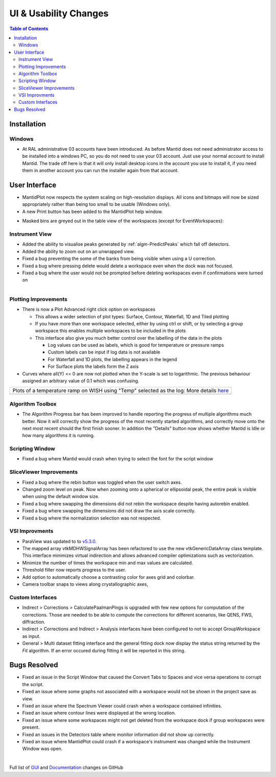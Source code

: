 ======================
UI & Usability Changes
======================

.. contents:: Table of Contents
   :local:

Installation
------------

Windows
#######

- At RAL administrative 03 accounts have been introduced.  As before Mantid does not need administrator access to be installed into a windows PC, so you do not need to use your 03 account.  Just use your normal account to install Mantid.  The trade off here is that it will only install desktop icons in the account you use to install it, if you need them in another account you can run the installer again from that account.

User Interface
--------------

- MantidPlot now respects the system scaling on high-resolution displays. All icons and bitmaps will now be sized
  appropriately rather than being too small to be usable (Windows only).
- A new Print button has been added to the MantidPlot help window.

.. figure:: ../../images/maskedbins.jpg     
   :class: screenshot
   :width: 500px
   :align: right

- Masked bins are greyed out in the table view of the workspaces (except for EventWorkspaces):

Instrument View
###############

- Added the ability to visualise peaks generated by :ref:`algm-PredictPeaks` which fall off detectors.
- Added the ability to zoom out on an unwrapped view.
- Fixed a bug preventing the some of the banks from being visible when using a U correction.
- Fixed a bug where pressing delete would delete a workspace even when the dock was not focused.
- Fixed a bug where the user would not be prompted before deleting workspaces even if confirmations were turned on

.. figure:: ../../images/ArtRightGUIWaterfallCustom2sp1.PNG
   :class: screenshot
   :width: 294px
   :align: right

Plotting Improvements
#####################

- There is now a Plot Advanced right click option on workspaces

  + This allows a wider selection of plot types: Surface, Contour, Waterfall, 1D and Tiled plotting
  + If you have more than one workspace selected, either by using ctrl or shift, or by selecting a group workspace this enables multiple workspaces to be included in the plots
  + This interface also give you much better control over the labelling of the data in the plots
  
    * Log values can be used as labels, which is good for temperature or pressure ramps
    * Custom labels can be input if log data is not available
    * For Waterfall and 1D plots, the labelling appears in the legend
    * For Surface plots the labels form the Z axis   
    
- Curves where all(Y) <= 0 are now not plotted when the Y-scale is set to logarithmic.
  The previous behaviour assigned an arbitrary value of 0.1 which was confusing.

+----------------------------------------------+-------------------------------------------------+
|Plots of a temperature ramp on WISH using "Temp" selected as the log:                           |
|More details `here <https://www.mantidproject.org/MBC_Displaying_data_in_multiple_workspaces>`_ |
+----------------------------------------------+-------------------------------------------------+
| .. image:: ../../images/ArtWaterfallT1.PNG   |   .. image:: ../../images/ArtSurfacePlotT1.PNG  |
+----------------------------------------------+-------------------------------------------------+


Algorithm Toolbox
#################

- The Algorithm Progress bar has been improved to handle reporting the progress of multiple algorithms much better.  Now it will correctly show the progress of the most recently started algorithms, and correctly move onto the next most recent should  the first finish sooner.  In addition the "Details" button now shows whether Mantid is Idle or how many algorithms it is running.

.. figure:: ../../images/Progress_running.png
   :class: screenshot
   :width: 396px

Scripting Window
################
- Fixed a bug where Mantid would crash when trying to select the font for the script window

SliceViewer Improvements
########################
- Fixed a bug where the rebin button was toggled when the user switch axes.
- Changed zoom level on peak. Now when zooming onto a spherical or ellipsoidal peak, the entire peak is visible when using the default window size.
- Fixed a bug where swapping the dimensions did not rebin the workspace despite having autorebin enabled.
- Fixed a bug where swapping the dimensions did not draw the axis scale correctly.
- Fixed a bug where the normalization selection was not respected.

VSI Improvments
###############
- ParaView was updated to to `v5.3.0 <https://blog.kitware.com/paraview-5-3-0-release-notes/>`_.
- The mapped array vtkMDHWSignalArray has been refactored to use the new vtkGenericDataArray class template. This interface minimizes virtual indirection and allows advanced compiler optimizations such as vectorization.
- Minimize the number of times the workspace min and max values are calculated.
- Threshold filter now reports progress to the user.
- Add option to automatically choose a contrasting color for axes grid and colorbar.
- Camera toolbar snaps to views along crystallographic axes,

Custom Interfaces
#################

- Indirect > Corrections > CalculatePaalmanPings is upgraded with few new options for computation of the corrections. Those are needed to be able to compute the corrections for different scenarios, like QENS, FWS, diffraction.
- Indirect > Corrections and Indirect > Analysis interfaces have been configured to not to accept GroupWorkspace as input.
- General > Multi dataset fitting interface and the general fitting dock now display the status string returned by the `Fit` algorithm. If an error occured during fitting it will be reported in this string.


Bugs Resolved
-------------

- Fixed an issue in the Script Window that caused the Convert Tabs to Spaces and vice versa operations to corrupt the script.
- Fixed an issue where some graphs not associated with a workspace would not be shown in the project save as view.
- Fixed an issue where the Spectrum Viewer could crash when a workspace contained infinities.
- Fixed an issue where contour lines were displayed at the wrong location.
- Fixed an issue where some workspaces might not get deleted from the workspace dock if group workspaces were present.
- Fixed an issues in the Detectors table where monitor information did not show up correctly.
- Fixed an issue where MantidPlot could crash if a workspace's instrument was changed while the Instrument Window was open.


|

Full list of
`GUI <http://github.com/mantidproject/mantid/pulls?q=is%3Apr+milestone%3A%22Release+3.10%22+is%3Amerged+label%3A%22Component%3A+GUI%22>`_
and
`Documentation <http://github.com/mantidproject/mantid/pulls?q=is%3Apr+milestone%3A%22Release+3.10%22+is%3Amerged+label%3A%22Component%3A+Documentation%22>`_
changes on GitHub
